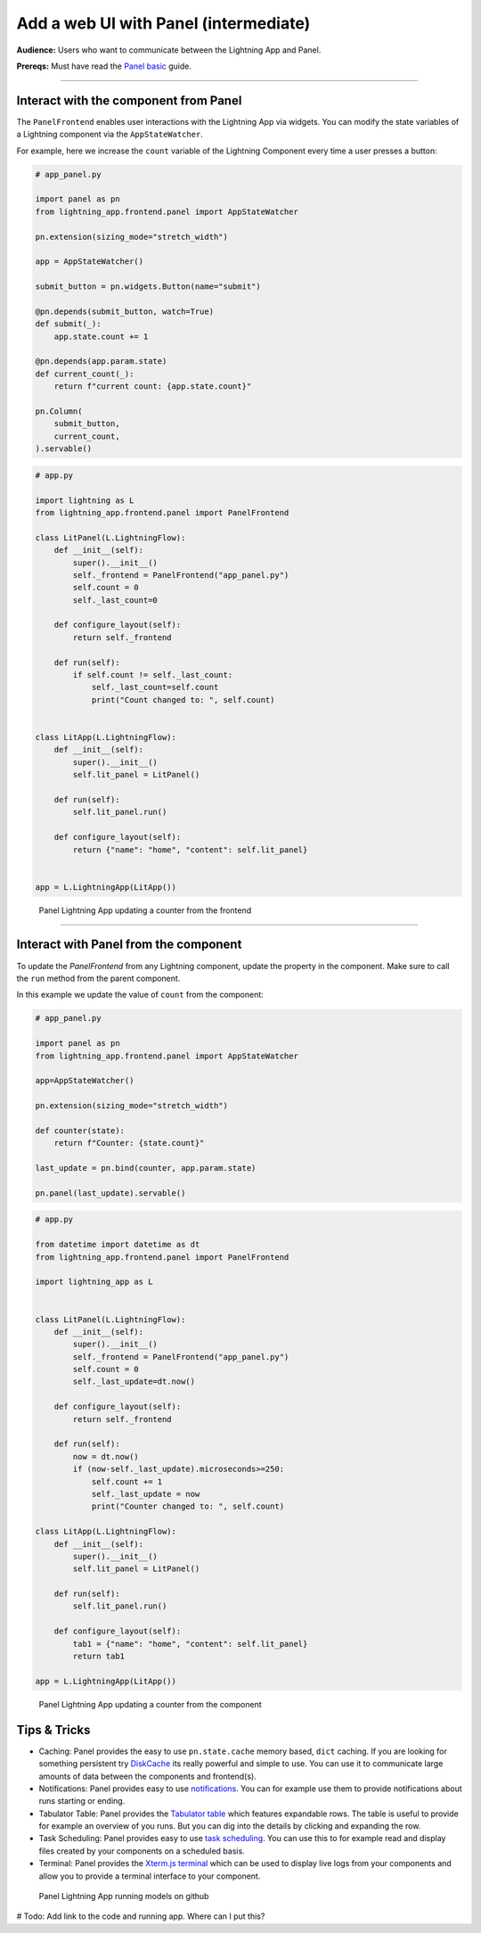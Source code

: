 ######################################
Add a web UI with Panel (intermediate)
######################################

**Audience:** Users who want to communicate between the Lightning App and Panel.

**Prereqs:** Must have read the `Panel basic <basic.html>`_ guide.

----

**************************************
Interact with the component from Panel
**************************************

The ``PanelFrontend`` enables user interactions with the Lightning App via widgets.
You can modify the state variables of a Lightning component via the ``AppStateWatcher``.

For example, here we increase the ``count`` variable of the Lightning Component every time a user
presses a button:

.. code:: python

    # app_panel.py

    import panel as pn
    from lightning_app.frontend.panel import AppStateWatcher

    pn.extension(sizing_mode="stretch_width")

    app = AppStateWatcher()

    submit_button = pn.widgets.Button(name="submit")

    @pn.depends(submit_button, watch=True)
    def submit(_):
        app.state.count += 1

    @pn.depends(app.param.state)
    def current_count(_):
        return f"current count: {app.state.count}"

    pn.Column(
        submit_button,
        current_count,
    ).servable()



.. code:: python

    # app.py

    import lightning as L
    from lightning_app.frontend.panel import PanelFrontend

    class LitPanel(L.LightningFlow):
        def __init__(self):
            super().__init__()
            self._frontend = PanelFrontend("app_panel.py")
            self.count = 0
            self._last_count=0

        def configure_layout(self):
            return self._frontend

        def run(self):
            if self.count != self._last_count:
                self._last_count=self.count
                print("Count changed to: ", self.count)


    class LitApp(L.LightningFlow):
        def __init__(self):
            super().__init__()
            self.lit_panel = LitPanel()

        def run(self):
            self.lit_panel.run()

        def configure_layout(self):
            return {"name": "home", "content": self.lit_panel}


    app = L.LightningApp(LitApp())

.. figure:: https://raw.githubusercontent.com/MarcSkovMadsen/awesome-panel-assets/master/videos/panel-lightning/panel-lightning-counter-from-frontend.gif
   :alt: Panel Lightning App updating a counter from the frontend

   Panel Lightning App updating a counter from the frontend

----

**************************************
Interact with Panel from the component
**************************************

To update the `PanelFrontend` from any Lightning component, update the property in the component. Make sure to call the ``run`` method from the
parent component.

In this example we update the value of ``count`` from the component:

.. code:: python

    # app_panel.py

    import panel as pn
    from lightning_app.frontend.panel import AppStateWatcher

    app=AppStateWatcher()

    pn.extension(sizing_mode="stretch_width")

    def counter(state):
        return f"Counter: {state.count}"

    last_update = pn.bind(counter, app.param.state)

    pn.panel(last_update).servable()

.. code:: python

    # app.py

    from datetime import datetime as dt
    from lightning_app.frontend.panel import PanelFrontend

    import lightning_app as L


    class LitPanel(L.LightningFlow):
        def __init__(self):
            super().__init__()
            self._frontend = PanelFrontend("app_panel.py")
            self.count = 0
            self._last_update=dt.now()

        def configure_layout(self):
            return self._frontend

        def run(self):
            now = dt.now()
            if (now-self._last_update).microseconds>=250:
                self.count += 1
                self._last_update = now
                print("Counter changed to: ", self.count)

    class LitApp(L.LightningFlow):
        def __init__(self):
            super().__init__()
            self.lit_panel = LitPanel()

        def run(self):
            self.lit_panel.run()

        def configure_layout(self):
            tab1 = {"name": "home", "content": self.lit_panel}
            return tab1

    app = L.LightningApp(LitApp())

.. figure:: https://raw.githubusercontent.com/MarcSkovMadsen/awesome-panel-assets/master/videos/panel-lightning/panel-lightning-counter-from-component.gif
   :alt: Panel Lightning App updating a counter from the component

   Panel Lightning App updating a counter from the component

*************
Tips & Tricks
*************

- Caching: Panel provides the easy to use ``pn.state.cache`` memory based, ``dict`` caching. If you are looking for something persistent try `DiskCache <https://grantjenks.com/docs/diskcache/>`_ its really powerful and simple to use. You can use it to communicate large amounts of data between the components and frontend(s).
- Notifications: Panel provides easy to use `notifications <https://blog.holoviz.org/panel_0.13.0.html#Notifications>`_. You can for example use them to provide notifications about runs starting or ending.
- Tabulator Table: Panel provides the `Tabulator table <https://blog.holoviz.org/panel_0.13.0.html#Expandable-rows>`_ which features expandable rows. The table is useful to provide for example an overview of you runs. But you can dig into the details by clicking and expanding the row.
- Task Scheduling: Panel provides easy to use `task scheduling <https://blog.holoviz.org/panel_0.13.0.html#Task-scheduling>`_. You can use this to for example read and display files created by your components on a scheduled basis.
- Terminal: Panel provides the `Xterm.js terminal <https://panel.holoviz.org/reference/widgets/Terminal.html>`_ which can be used to display live logs from your components and allow you to provide a terminal interface to your component.

.. figure:: https://raw.githubusercontent.com/MarcSkovMadsen/awesome-panel-assets/master/videos/panel-lightning/panel-lightning-github-runner.gif
   :alt: Panel Lightning App running models on github

   Panel Lightning App running models on github

# Todo: Add link to the code and running app. Where can I put this?

